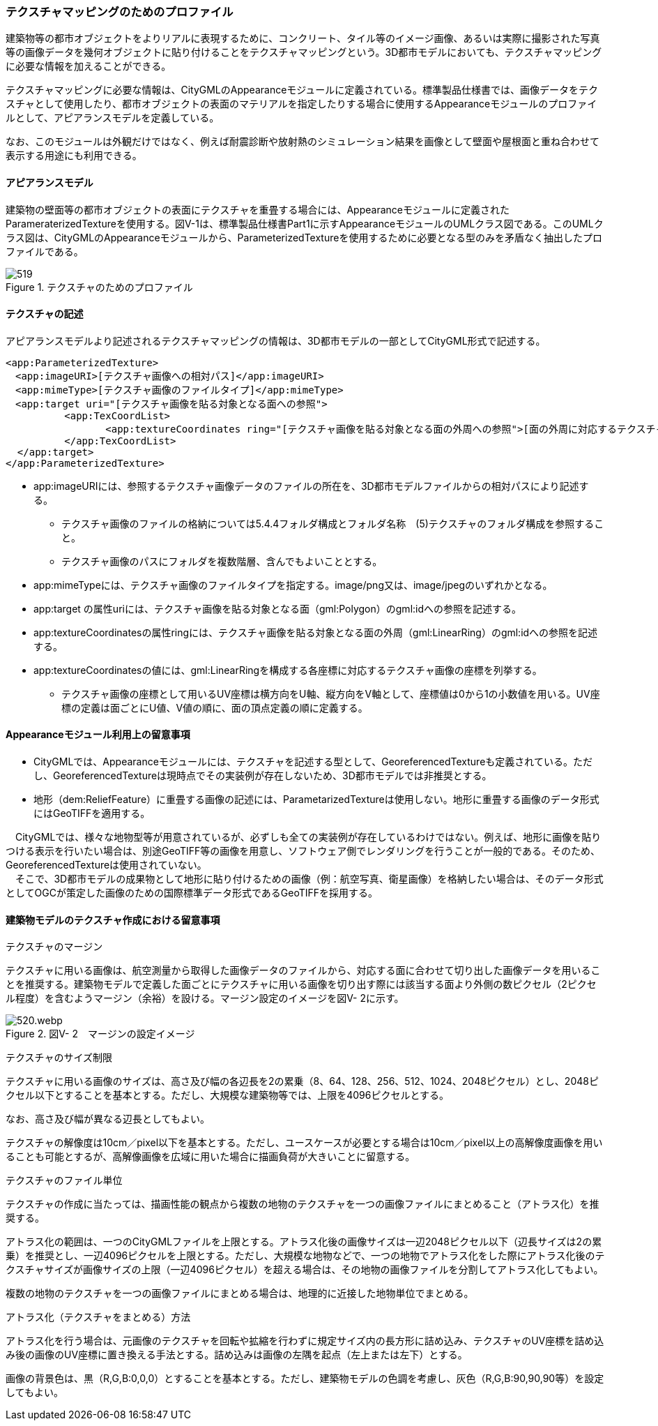 [[tocV_02]]
=== テクスチャマッピングのためのプロファイル

建築物等の都市オブジェクトをよりリアルに表現するために、コンクリート、タイル等のイメージ画像、あるいは実際に撮影された写真等の画像データを幾何オブジェクトに貼り付けることをテクスチャマッピングという。3D都市モデルにおいても、テクスチャマッピングに必要な情報を加えることができる。

テクスチャマッピングに必要な情報は、CityGMLのAppearanceモジュールに定義されている。標準製品仕様書では、画像データをテクスチャとして使用したり、都市オブジェクトの表面のマテリアルを指定したりする場合に使用するAppearanceモジュールのプロファイルとして、アピアランスモデルを定義している。

なお、このモジュールは外観だけではなく、例えば耐震診断や放射熱のシミュレーション結果を画像として壁面や屋根面と重ね合わせて表示する用途にも利用できる。

[[]]
==== アピアランスモデル

建築物の壁面等の都市オブジェクトの表面にテクスチャを重畳する場合には、Appearanceモジュールに定義されたParameraterizedTextureを使用する。図V-1は、標準製品仕様書Part1に示すAppearanceモジュールのUMLクラス図である。このUMLクラス図は、CityGMLのAppearanceモジュールから、ParameterizedTextureを使用するために必要となる型のみを矛盾なく抽出したプロファイルである。

image::images/519.svg[title="テクスチャのためのプロファイル"]

[[]]
==== テクスチャの記述

アピアランスモデルより記述されるテクスチャマッピングの情報は、3D都市モデルの一部としてCityGML形式で記述する。

[source,xml]
----
<app:ParameterizedTexture>
　<app:imageURI>[テクスチャ画像への相対パス]</app:imageURI>
　<app:mimeType>[テクスチャ画像のファイルタイプ]</app:mimeType>
　<app:target uri="[テクスチャ画像を貼る対象となる面への参照">
	  <app:TexCoordList>
		 <app:textureCoordinates ring="[テクスチャ画像を貼る対象となる面の外周への参照">[面の外周に対応するテクスチャ画像の座標]</app:textureCoordinates>
	  </app:TexCoordList>
  </app:target>
</app:ParameterizedTexture>
----

** app:imageURIには、参照するテクスチャ画像データのファイルの所在を、3D都市モデルファイルからの相対パスにより記述する。

*** テクスチャ画像のファイルの格納については5.4.4フォルダ構成とフォルダ名称　(5)テクスチャのフォルダ構成を参照すること。

*** テクスチャ画像のパスにフォルダを複数階層、含んでもよいこととする。

** app:mimeTypeには、テクスチャ画像のファイルタイプを指定する。image/png又は、image/jpegのいずれかとなる。

** app:target の属性uriには、テクスチャ画像を貼る対象となる面（gml:Polygon）のgml:idへの参照を記述する。

** app:textureCoordinatesの属性ringには、テクスチャ画像を貼る対象となる面の外周（gml:LinearRing）のgml:idへの参照を記述する。

** app:textureCoordinatesの値には、gml:LinearRingを構成する各座標に対応するテクスチャ画像の座標を列挙する。

*** テクスチャ画像の座標として用いるUV座標は横方向をU軸、縦方向をV軸として、座標値は0から1の小数値を用いる。UV座標の定義は面ごとにU値、V値の順に、面の頂点定義の順に定義する。

[[]]
==== Appearanceモジュール利用上の留意事項

** CityGMLでは、Appearanceモジュールには、テクスチャを記述する型として、GeoreferencedTextureも定義されている。ただし、GeoreferencedTextureは現時点でその実装例が存在しないため、3D都市モデルでは非推奨とする。

** 地形（dem:ReliefFeature）に重畳する画像の記述には、ParametarizedTextureは使用しない。地形に重畳する画像のデータ形式にはGeoTIFFを適用する。

****
　CityGMLでは、様々な地物型等が用意されているが、必ずしも全ての実装例が存在しているわけではない。例えば、地形に画像を貼りつける表示を行いたい場合は、別途GeoTIFF等の画像を用意し、ソフトウェア側でレンダリングを行うことが一般的である。そのため、GeoreferencedTextureは使用されていない。 +
　そこで、3D都市モデルの成果物として地形に貼り付けるための画像（例：航空写真、衛星画像）を格納したい場合は、そのデータ形式としてOGCが策定した画像のための国際標準データ形式であるGeoTIFFを採用する。
****

[[]]
==== 建築物モデルのテクスチャ作成における留意事項

テクスチャのマージン

テクスチャに用いる画像は、航空測量から取得した画像データのファイルから、対応する面に合わせて切り出した画像データを用いることを推奨する。建築物モデルで定義した面ごとにテクスチャに用いる画像を切り出す際には該当する面より外側の数ピクセル（2ピクセル程度）を含むようマージン（余裕）を設ける。マージン設定のイメージを図V- 2に示す。

image::images/520.webp.png[title=" 図V- 2　マージンの設定イメージ"]

テクスチャのサイズ制限

テクスチャに用いる画像のサイズは、高さ及び幅の各辺長を2の累乗（8、64、128、256、512、1024、2048ピクセル）とし、2048ピクセル以下とすることを基本とする。ただし、大規模な建築物等では、上限を4096ピクセルとする。

なお、高さ及び幅が異なる辺長としてもよい。

テクスチャの解像度は10cm／pixel以下を基本とする。ただし、ユースケースが必要とする場合は10cm／pixel以上の高解像度画像を用いることも可能とするが、高解像画像を広域に用いた場合に描画負荷が大きいことに留意する。

テクスチャのファイル単位

テクスチャの作成に当たっては、描画性能の観点から複数の地物のテクスチャを一つの画像ファイルにまとめること（アトラス化）を推奨する。

アトラス化の範囲は、一つのCityGMLファイルを上限とする。アトラス化後の画像サイズは一辺2048ピクセル以下（辺長サイズは2の累乗）を推奨とし、一辺4096ピクセルを上限とする。ただし、大規模な地物などで、一つの地物でアトラス化をした際にアトラス化後のテクスチャサイズが画像サイズの上限（一辺4096ピクセル）を超える場合は、その地物の画像ファイルを分割してアトラス化してもよい。

複数の地物のテクスチャを一つの画像ファイルにまとめる場合は、地理的に近接した地物単位でまとめる。

アトラス化（テクスチャをまとめる）方法

アトラス化を行う場合は、元画像のテクスチャを回転や拡縮を行わずに規定サイズ内の長方形に詰め込み、テクスチャのUV座標を詰め込み後の画像のUV座標に置き換える手法とする。詰め込みは画像の左隅を起点（左上または左下）とする。

画像の背景色は、黒（R,G,B:0,0,0）とすることを基本とする。ただし、建築物モデルの色調を考慮し、灰色（R,G,B:90,90,90等）を設定してもよい。


